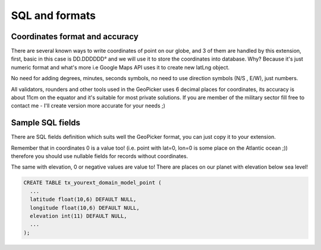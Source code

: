 SQL and formats
---------------

Coordinates format and accuracy
===============================

There are several known ways to write coordinates of point on our globe, and 3 of them are handled by this extension,
first, basic in this case is DD.DDDDDD° and we will use it to store the coordinates into database.
Why? Because it's just numeric format and what's more i.e Google Maps API uses it to create new latLng object.

No need for adding degrees, minutes, seconds symbols, no need to use direction symbols (N/S , E/W), just numbers.

All validators, rounders and other tools used in the GeoPicker uses 6 decimal places for coordinates, its accuracy is about 11cm
on the equator and it's suitable for most private solutions. If you are member of the military sector fill free to contact me - I'll create version more accurate for your needs ;)

Sample SQL fields
=================

There are SQL fields definition which suits well the GeoPicker format, you can just copy it to your extension.

Remember that in coordinates 0 is a value too! (i.e. point with lat=0, lon=0 is some place on the Atlantic ocean ;)) therefore you should use nullable fields for records without coordinates.

The same with elevation, 0 or negative values are value to! There are places on our planet with elevation below sea level!

.. code-block:: sql

  CREATE TABLE tx_yourext_domain_model_point (
    ...
    latitude float(10,6) DEFAULT NULL,
    longitude float(10,6) DEFAULT NULL,
    elevation int(11) DEFAULT NULL,
    ...
  );